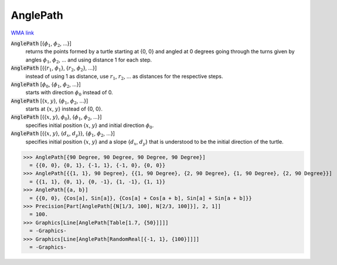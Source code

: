 AnglePath
=========

`WMA link <https://reference.wolfram.com/language/ref/AnglePath.html>`_


:code:`AnglePath` [{:math:`\phi_1`, :math:`\phi_2`, ...}]
    returns the points formed by a turtle starting at {0, 0} and angled at 0 degrees going through
    the turns given by angles :math:`\phi_1`, :math:`\phi_2`, ... and using distance 1 for each step.

:code:`AnglePath` [{{:math:`r_1`, :math:`\phi_1`}, {:math:`r_2`, :math:`\phi_2`}, ...}]
    instead of using 1 as distance, use :math:`r_1`, :math:`r_2`, ... as distances for the respective steps.

:code:`AnglePath` [:math:`\phi_0`, {:math:`\phi_1`, :math:`\phi_2`, ...}]
    starts with direction :math:`\phi_0` instead of 0.

:code:`AnglePath` [{:math:`x`, :math:`y`}, {:math:`\phi_1`, :math:`\phi_2`, ...}]
    starts at {:math:`x`, :math:`y`} instead of {0, 0}.

:code:`AnglePath` [{{:math:`x`, :math:`y`}, :math:`\phi_0`}, {:math:`\phi_1`, :math:`\phi_2`, ...}]
    specifies initial position {:math:`x`, :math:`y`} and initial direction :math:`\phi_0`.

:code:`AnglePath` [{{:math:`x`, :math:`y`}, {:math:`d_x`, :math:`d_y`}}, {:math:`\phi_1`, :math:`\phi_2`, ...}]
    specifies initial position {:math:`x`, :math:`y`} and a slope {:math:`d_x`, :math:`d_y`} that is understood to be the initial direction of the turtle.





>>> AnglePath[{90 Degree, 90 Degree, 90 Degree, 90 Degree}]
  = {{0, 0}, {0, 1}, {-1, 1}, {-1, 0}, {0, 0}}
>>> AnglePath[{{1, 1}, 90 Degree}, {{1, 90 Degree}, {2, 90 Degree}, {1, 90 Degree}, {2, 90 Degree}}]
  = {{1, 1}, {0, 1}, {0, -1}, {1, -1}, {1, 1}}
>>> AnglePath[{a, b}]
  = {{0, 0}, {Cos[a], Sin[a]}, {Cos[a] + Cos[a + b], Sin[a] + Sin[a + b]}}
>>> Precision[Part[AnglePath[{N[1/3, 100], N[2/3, 100]}], 2, 1]]
  = 100.
>>> Graphics[Line[AnglePath[Table[1.7, {50}]]]]
  = -Graphics-
>>> Graphics[Line[AnglePath[RandomReal[{-1, 1}, {100}]]]]
  = -Graphics-
